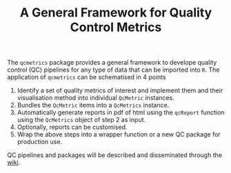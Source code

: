 #+TITLE: A General Framework for Quality Control Metrics

The =qcmetrics= package provides a general framework to develope quality control (QC) pipelines for any type of data that can be imported into =R=. The application of =qcmetrics= can be schematised in 4 points

1. Identify a set of quality metrics of interest and implement them and their visualisation method into individual =QcMetric= instances.
2. Bundles the =QcMetric= items into a =QcMetrics= instance. 
3. Automatically generate reports in pdf of html using the =qcReport= function using the =QcMetrics= object of step 2 as input.
4. Optionally, reports can be customised. 
5. Wrap the above steps into a wrapper function or a new QC package for production use.

QC pipelines and packages will be described and disseminated through the [[https://github.com/lgatto/qcmetrics/wiki][wiki]].
